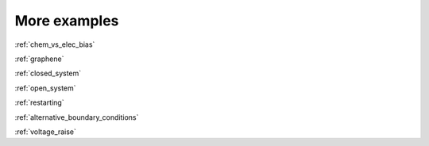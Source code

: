 .. _examples:

More examples
=============

:ref:`chem_vs_elec_bias`

:ref:`graphene`

:ref:`closed_system`

:ref:`open_system`

:ref:`restarting`

:ref:`alternative_boundary_conditions`

:ref:`voltage_raise`
